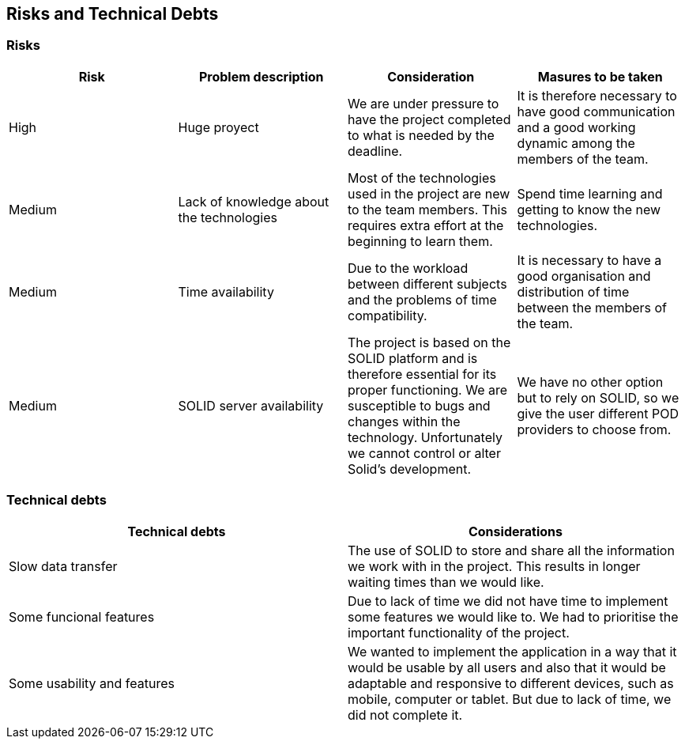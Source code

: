 [[section-technical-risks]]
== Risks and Technical Debts

=== Risks
[%header, cols=4]
|===
|Risk
|Problem description
|Consideration
|Masures to be taken

|High
|Huge proyect
|We are under pressure to have the project completed to what is needed by the deadline.
|It is therefore necessary to have good communication and a good working dynamic among the members of the team.

|Medium
|Lack of knowledge about the technologies
|Most of the technologies used in the project are new to the team members. This requires extra effort at the beginning to learn them.
|Spend time learning and getting to know the new technologies.

|Medium
|Time availability 
|Due to the workload between different subjects and the problems of time compatibility. 
|It is necessary to have a good organisation and distribution of time between the members of the team. 

|Medium
|SOLID server availability
|The project is based on the SOLID platform and is therefore essential for its proper functioning. We are susceptible to bugs and changes within the technology.
Unfortunately we cannot control or alter Solid’s development.
|We have no other option but to rely on SOLID, so we give the user different POD providers to choose from.
|===

=== Technical debts

[%header, cols=2]
|===

|Technical debts
|Considerations

|Slow data transfer
|The use of SOLID to store and share all the information we work with in the project. This results in longer waiting times than we would like.

|Some funcional features
|Due to lack of time we did not have time to implement some features we would like to. We had to prioritise the important functionality of the project.

|Some usability and features
|We wanted to implement the application in a way that it would be usable by all users and also that it would be adaptable and responsive to different devices, such as mobile, computer or tablet.
But due to lack of time, we did not complete it.
|===

